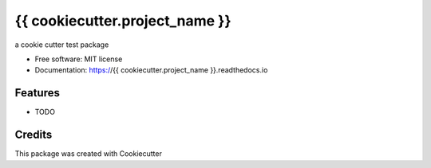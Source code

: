 =================
{{ cookiecutter.project_name }}
=================


.. image:: https://img.shields.io/pypi/v/{{ cookiecutter.project_name }}.svg
        :target: https://pypi.python.org/pypi/{{ cookiecutter.project_name }}

.. image:: https://img.shields.io/travis/{{ cookiecutter.github_username }}/{{ cookiecutter.project_name }}.svg
        :target: https://travis-ci.com/{{ cookiecutter.github_username }}/{{ cookiecutter.project_name }}

.. image:: https://readthedocs.org/projects/{{ cookiecutter.project_name }}/badge/?version=latest
        :target: https://{{ cookiecutter.project_name }}.readthedocs.io/en/latest/?version=latest
        :alt: Documentation Status




a cookie cutter test package


* Free software: MIT license
* Documentation: https://{{ cookiecutter.project_name }}.readthedocs.io


Features
--------

* TODO

Credits
-------

This package was created with Cookiecutter

.. _Cookiecutter: https://github.com/audreyr/cookiecutter
